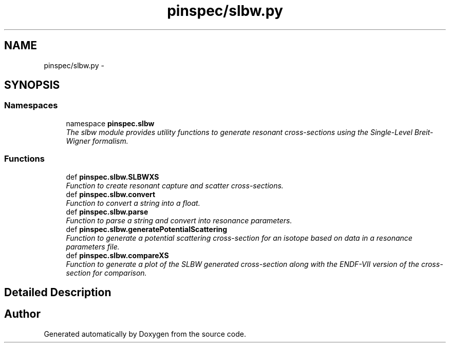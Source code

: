 .TH "pinspec/slbw.py" 3 "Thu Apr 11 2013" "Version v0.1" "Doxygen" \" -*- nroff -*-
.ad l
.nh
.SH NAME
pinspec/slbw.py \- 
.SH SYNOPSIS
.br
.PP
.SS "Namespaces"

.in +1c
.ti -1c
.RI "namespace \fBpinspec\&.slbw\fP"
.br
.RI "\fIThe slbw module provides utility functions to generate resonant cross-sections using the Single-Level Breit-Wigner formalism\&. \fP"
.in -1c
.SS "Functions"

.in +1c
.ti -1c
.RI "def \fBpinspec\&.slbw\&.SLBWXS\fP"
.br
.RI "\fIFunction to create resonant capture and scatter cross-sections\&. \fP"
.ti -1c
.RI "def \fBpinspec\&.slbw\&.convert\fP"
.br
.RI "\fIFunction to convert a string into a float\&. \fP"
.ti -1c
.RI "def \fBpinspec\&.slbw\&.parse\fP"
.br
.RI "\fIFunction to parse a string and convert into resonance parameters\&. \fP"
.ti -1c
.RI "def \fBpinspec\&.slbw\&.generatePotentialScattering\fP"
.br
.RI "\fIFunction to generate a potential scattering cross-section for an isotope based on data in a resonance parameters file\&. \fP"
.ti -1c
.RI "def \fBpinspec\&.slbw\&.compareXS\fP"
.br
.RI "\fIFunction to generate a plot of the SLBW generated cross-section along with the ENDF-VII version of the cross-section for comparison\&. \fP"
.in -1c
.SH "Detailed Description"
.PP 

.SH "Author"
.PP 
Generated automatically by Doxygen from the source code\&.
